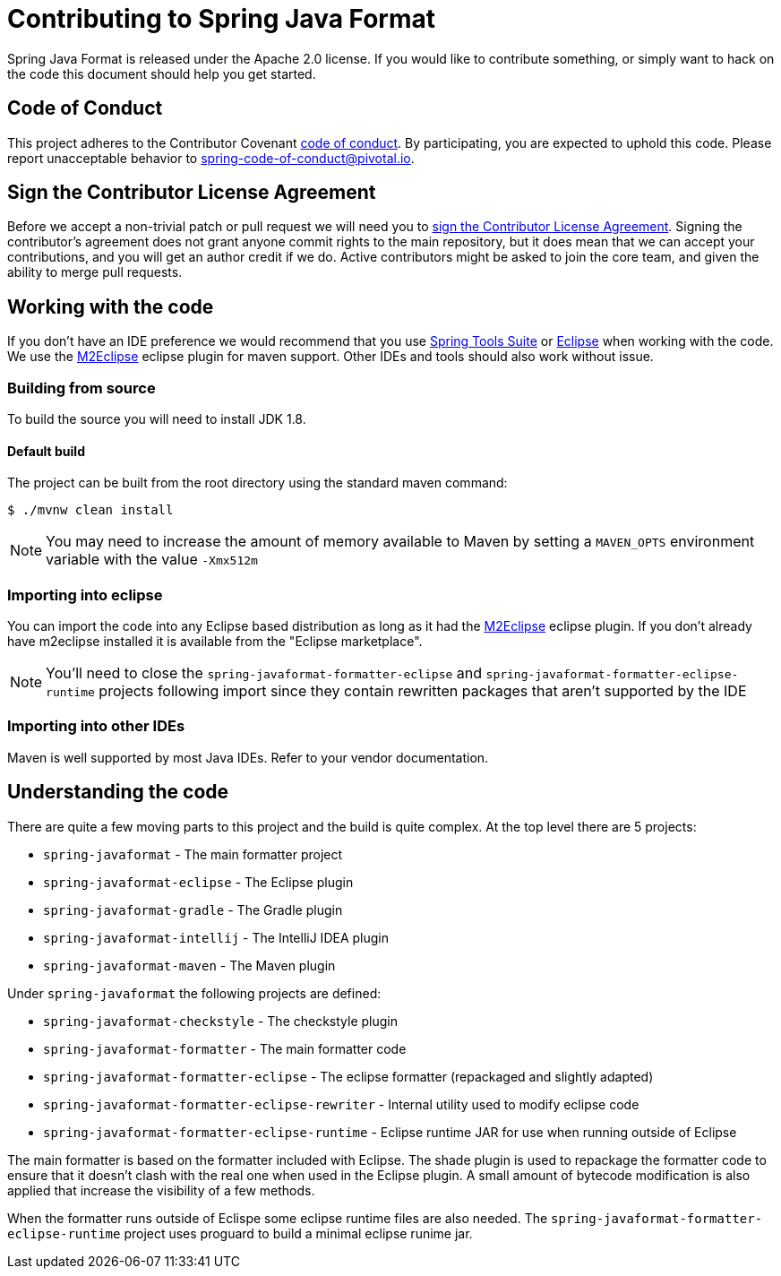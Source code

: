 = Contributing to Spring Java Format

Spring Java Format is released under the Apache 2.0 license.
If you would like to contribute something, or simply want to hack on the code this document should help you get started.

== Code of Conduct
This project adheres to the Contributor Covenant link:CODE_OF_CONDUCT.adoc[code of conduct].
By participating, you are expected to uphold this code.
Please report unacceptable behavior to spring-code-of-conduct@pivotal.io.

== Sign the Contributor License Agreement
Before we accept a non-trivial patch or pull request we will need you to https://cla.pivotal.io/sign/spring[sign the Contributor License Agreement].
Signing the contributor's agreement does not grant anyone commit rights to the main repository, but it does mean that we can accept your contributions, and you will get an author credit if we do.
Active contributors might be asked to join the core team, and given the ability to merge pull requests.

== Working with the code
If you don't have an IDE preference we would recommend that you use
https://spring.io/tools/sts[Spring Tools Suite] or
http://eclipse.org[Eclipse] when working with the code. We use the
http://eclipse.org/m2e/[M2Eclipse] eclipse plugin for maven support. Other IDEs and tools
should also work without issue.

=== Building from source
To build the source you will need to install JDK 1.8.

==== Default build
The project can be built from the root directory using the standard maven command:

[indent=0]
----
	$ ./mvnw clean install
----

NOTE: You may need to increase the amount of memory available to Maven by setting a `MAVEN_OPTS` environment variable with the value `-Xmx512m`

=== Importing into eclipse
You can import the code into any Eclipse based distribution as long as it had the http://eclipse.org/m2e/[M2Eclipse] eclipse plugin.
If you don't already have m2eclipse installed it is available from the "Eclipse marketplace".

NOTE: You'll need to close the `spring-javaformat-formatter-eclipse` and `spring-javaformat-formatter-eclipse-runtime` projects following import since they contain rewritten packages that aren't supported by the IDE

=== Importing into other IDEs
Maven is well supported by most Java IDEs. Refer to your vendor documentation.

== Understanding the code
There are quite a few moving parts to this project and the build is quite complex.
At the top level there are 5 projects:

* `spring-javaformat` - The main formatter project
* `spring-javaformat-eclipse` - The Eclipse plugin
* `spring-javaformat-gradle` - The Gradle plugin
* `spring-javaformat-intellij` - The IntelliJ IDEA plugin
* `spring-javaformat-maven` - The Maven plugin

Under `spring-javaformat` the following projects are defined:

* `spring-javaformat-checkstyle` - The checkstyle plugin
* `spring-javaformat-formatter` - The main formatter code
* `spring-javaformat-formatter-eclipse` - The eclipse formatter (repackaged and slightly adapted)
* `spring-javaformat-formatter-eclipse-rewriter` - Internal utility used to modify eclipse code
* `spring-javaformat-formatter-eclipse-runtime` - Eclipse runtime JAR for use when running outside of Eclipse

The main formatter is based on the formatter included with Eclipse.
The shade plugin is used to repackage the formatter code to ensure that it doesn't clash with the real one when used in the Eclipse plugin.
A small amount of bytecode modification is also applied that increase the visibility of a few methods.

When the formatter runs outside of Eclispe some eclipse runtime files are also needed.
The `spring-javaformat-formatter-eclipse-runtime` project uses proguard to build a minimal eclipse runime jar.
